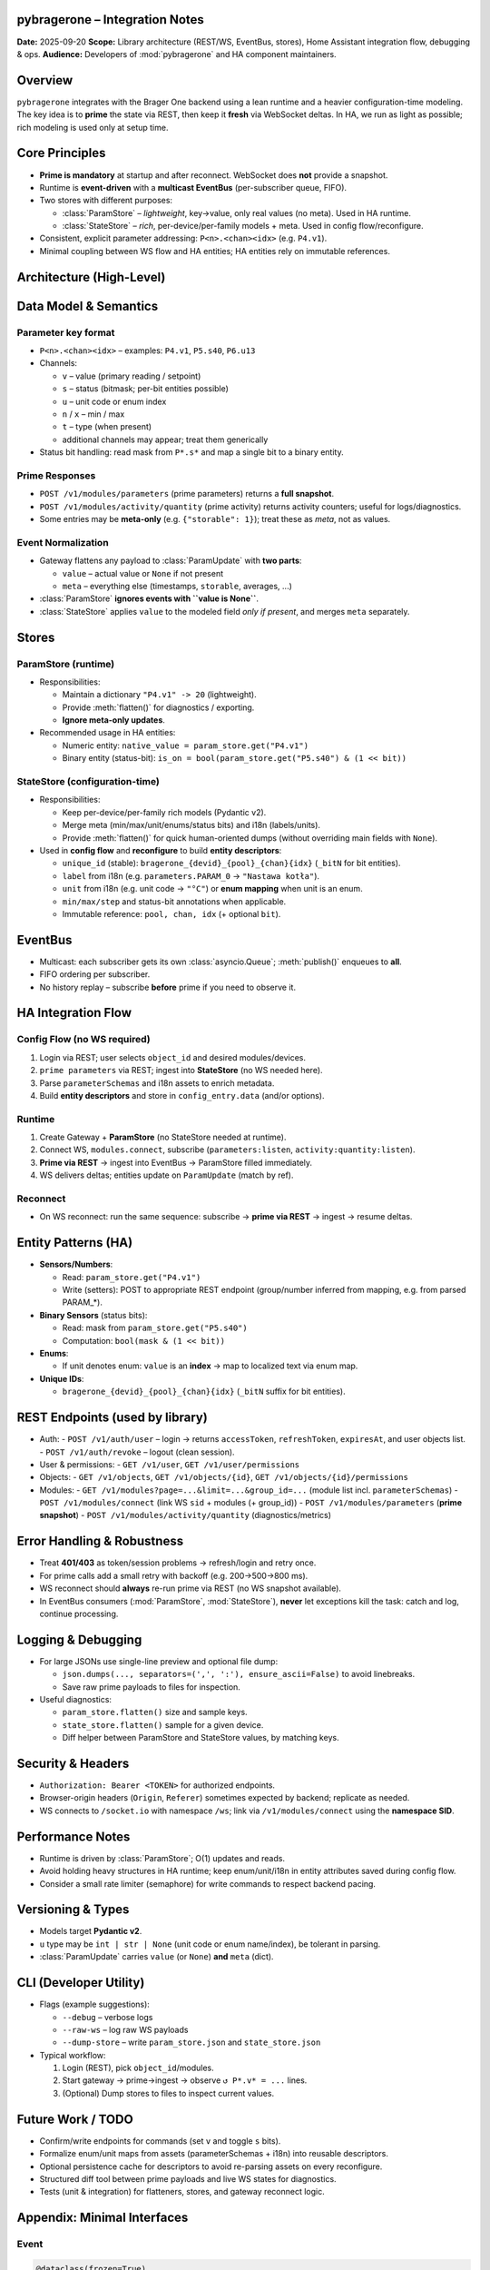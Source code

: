 pybragerone – Integration Notes
===============================

**Date:** 2025-09-20
**Scope:** Library architecture (REST/WS, EventBus, stores), Home Assistant integration flow, debugging & ops.
**Audience:** Developers of :mod:`pybragerone` and HA component maintainers.

.. contents:: Table of Contents
   :local:
   :depth: 2

Overview
========

``pybragerone`` integrates with the Brager One backend using a lean runtime and a heavier
configuration-time modeling. The key idea is to **prime** the state via REST, then keep it **fresh**
via WebSocket deltas. In HA, we run as light as possible; rich modeling is used only at setup time.

Core Principles
===============

- **Prime is mandatory** at startup and after reconnect. WebSocket does **not** provide a snapshot.
- Runtime is **event-driven** with a **multicast EventBus** (per-subscriber queue, FIFO).
- Two stores with different purposes:

  - :class:`ParamStore` – *lightweight*, key→value, only real values (no meta). Used in HA runtime.
  - :class:`StateStore` – *rich*, per-device/per-family models + meta. Used in config flow/reconfigure.

- Consistent, explicit parameter addressing: ``P<n>.<chan><idx>`` (e.g. ``P4.v1``).
- Minimal coupling between WS flow and HA entities; HA entities rely on immutable references.

Architecture (High-Level)
=========================

.. mermaid::

   graph TB
       subgraph "External Services"
           Backend["🌐 Brager One backend<br/>(io.brager.pl)"]
       end

       subgraph "pybragerone Core"
           API["📡 Brager API<br/>(aiohttp)"]
           Gateway["🚪 Gateway"]
           Bus["📢 EventBus<br/>(multicast; per-subscriber queues)"]
       end

       subgraph "Data Stores"
           ParamStore["💾 ParamStore<br/>(runtime)<br/>key→value"]
           StateStore["🏗️ StateStore<br/>(rich model/meta)"]
       end

       subgraph "Consumers"
           HA["🏠 Home Assistant Entities<br/>(binary_sensor, number, ...)"]
           Printer["🖨️ Printer<br/>(optional debug/CLI)"]
       end

       %% Main data flow
       API <-->|"REST<br/>prime parameters"| Backend
       API -->|"WS (socket.io)<br/>subscribe"| Gateway
       Backend -->|"WS change events"| Gateway
       Gateway -->|"publish()"| Bus

       %% Store connections
       Bus --> ParamStore
       Bus --> StateStore
       Bus --> Printer

       %% HA integration
       ParamStore --> HA
       StateStore -.->|"descriptors built<br/>(config/reconfigure only)"| HA

       %% Styling
       classDef external fill:#e1f5fe
       classDef core fill:#f3e5f5
       classDef store fill:#e8f5e8
       classDef consumer fill:#fff3e0

       class Backend external
       class API,Gateway,Bus core
       class ParamStore,StateStore store
       class HA,Printer consumer

Data Model & Semantics
======================

Parameter key format
--------------------

- ``P<n>.<chan><idx>`` – examples: ``P4.v1``, ``P5.s40``, ``P6.u13``
- Channels:

  - ``v`` – value (primary reading / setpoint)
  - ``s`` – status (bitmask; per-bit entities possible)
  - ``u`` – unit code or enum index
  - ``n`` / ``x`` – min / max
  - ``t`` – type (when present)
  - additional channels may appear; treat them generically

- Status bit handling: read mask from ``P*.s*`` and map a single bit to a binary entity.

Prime Responses
---------------

- ``POST /v1/modules/parameters`` (prime parameters) returns a **full snapshot**.
- ``POST /v1/modules/activity/quantity`` (prime activity) returns activity counters; useful for logs/diagnostics.
- Some entries may be **meta-only** (e.g. ``{"storable": 1}``); treat these as *meta*, not as values.

Event Normalization
-------------------

- Gateway flattens any payload to :class:`ParamUpdate` with **two parts**:

  - ``value`` – actual value or ``None`` if not present
  - ``meta`` – everything else (timestamps, ``storable``, averages, ...)

- :class:`ParamStore` **ignores events with ``value is None``**.
- :class:`StateStore` applies ``value`` to the modeled field *only if present*, and merges ``meta`` separately.

Stores
======

ParamStore (runtime)
--------------------

- Responsibilities:

  - Maintain a dictionary ``"P4.v1" -> 20`` (lightweight).
  - Provide :meth:`flatten()` for diagnostics / exporting.
  - **Ignore meta-only updates**.

- Recommended usage in HA entities:

  - Numeric entity: ``native_value = param_store.get("P4.v1")``
  - Binary entity (status-bit): ``is_on = bool(param_store.get("P5.s40") & (1 << bit))``

StateStore (configuration-time)
-------------------------------

- Responsibilities:

  - Keep per-device/per-family rich models (Pydantic v2).
  - Merge meta (min/max/unit/enums/status bits) and i18n (labels/units).
  - Provide :meth:`flatten()` for quick human-oriented dumps (without overriding main fields with ``None``).

- Used in **config flow** and **reconfigure** to build **entity descriptors**:

  - ``unique_id`` (stable): ``bragerone_{devid}_{pool}_{chan}{idx}`` (``_bitN`` for bit entities).
  - ``label`` from i18n (e.g. ``parameters.PARAM_0`` → ``"Nastawa kotła"``).
  - ``unit`` from i18n (e.g. unit code → ``"°C"``) or **enum mapping** when unit is an enum.
  - ``min/max/step`` and status-bit annotations when applicable.
  - Immutable reference: ``pool, chan, idx`` (+ optional ``bit``).

EventBus
========

- Multicast: each subscriber gets its own :class:`asyncio.Queue`; :meth:`publish()` enqueues to **all**.
- FIFO ordering per subscriber.
- No history replay – subscribe **before** prime if you need to observe it.

HA Integration Flow
===================

Config Flow (no WS required)
----------------------------

1. Login via REST; user selects ``object_id`` and desired modules/devices.
2. ``prime parameters`` via REST; ingest into **StateStore** (no WS needed here).
3. Parse ``parameterSchemas`` and i18n assets to enrich metadata.
4. Build **entity descriptors** and store in ``config_entry.data`` (and/or options).

Runtime
-------

1. Create Gateway + **ParamStore** (no StateStore needed at runtime).
2. Connect WS, ``modules.connect``, subscribe (``parameters:listen``, ``activity:quantity:listen``).
3. **Prime via REST** → ingest into EventBus → ParamStore filled immediately.
4. WS delivers deltas; entities update on ``ParamUpdate`` (match by ref).

Reconnect
---------

- On WS reconnect: run the same sequence: subscribe → **prime via REST** → ingest → resume deltas.

Entity Patterns (HA)
====================

- **Sensors/Numbers**:

  - Read: ``param_store.get("P4.v1")``
  - Write (setters): POST to appropriate REST endpoint (group/number inferred from mapping, e.g. from parsed PARAM_*).

- **Binary Sensors** (status bits):

  - Read: mask from ``param_store.get("P5.s40")``
  - Computation: ``bool(mask & (1 << bit))``

- **Enums**:

  - If unit denotes enum: ``value`` is an **index** → map to localized text via enum map.

- **Unique IDs**:

  - ``bragerone_{devid}_{pool}_{chan}{idx}`` (``_bitN`` suffix for bit entities).

REST Endpoints (used by library)
================================

- Auth:
  - ``POST /v1/auth/user`` – login → returns ``accessToken``, ``refreshToken``, ``expiresAt``, and user objects list.
  - ``POST /v1/auth/revoke`` – logout (clean session).
- User & permissions:
  - ``GET /v1/user``, ``GET /v1/user/permissions``
- Objects:
  - ``GET /v1/objects``, ``GET /v1/objects/{id}``, ``GET /v1/objects/{id}/permissions``
- Modules:
  - ``GET /v1/modules?page=...&limit=...&group_id=...`` (module list incl. ``parameterSchemas``)
  - ``POST /v1/modules/connect`` (link WS ``sid`` + modules (+ group_id))
  - ``POST /v1/modules/parameters`` (**prime snapshot**)
  - ``POST /v1/modules/activity/quantity`` (diagnostics/metrics)

Error Handling & Robustness
===========================

- Treat **401/403** as token/session problems → refresh/login and retry once.
- For prime calls add a small retry with backoff (e.g. 200→500→800 ms).
- WS reconnect should **always** re-run prime via REST (no WS snapshot available).
- In EventBus consumers (:mod:`ParamStore`, :mod:`StateStore`), **never** let exceptions kill the task:
  catch and log, continue processing.

Logging & Debugging
===================

- For large JSONs use single-line preview and optional file dump:

  - ``json.dumps(..., separators=(',', ':'), ensure_ascii=False)`` to avoid linebreaks.
  - Save raw prime payloads to files for inspection.

- Useful diagnostics:

  - ``param_store.flatten()`` size and sample keys.
  - ``state_store.flatten()`` sample for a given device.
  - Diff helper between ParamStore and StateStore values, by matching keys.

Security & Headers
==================

- ``Authorization: Bearer <TOKEN>`` for authorized endpoints.
- Browser-origin headers (``Origin``, ``Referer``) sometimes expected by backend; replicate as needed.
- WS connects to ``/socket.io`` with namespace ``/ws``; link via ``/v1/modules/connect`` using the **namespace SID**.

Performance Notes
=================

- Runtime is driven by :class:`ParamStore`; O(1) updates and reads.
- Avoid holding heavy structures in HA runtime; keep enum/unit/i18n in entity attributes saved during config flow.
- Consider a small rate limiter (semaphore) for write commands to respect backend pacing.

Versioning & Types
==================

- Models target **Pydantic v2**.
- ``u`` type may be ``int | str | None`` (unit code or enum name/index), be tolerant in parsing.
- :class:`ParamUpdate` carries ``value`` (or ``None``) **and** ``meta`` (dict).

CLI (Developer Utility)
=======================

- Flags (example suggestions):

  - ``--debug`` – verbose logs
  - ``--raw-ws`` – log raw WS payloads
  - ``--dump-store`` – write ``param_store.json`` and ``state_store.json``

- Typical workflow:

  1. Login (REST), pick ``object_id``/modules.
  2. Start gateway → prime→ingest → observe ``↺ P*.v* = ...`` lines.
  3. (Optional) Dump stores to files to inspect current values.

Future Work / TODO
==================

- Confirm/write endpoints for commands (set ``v`` and toggle ``s`` bits).
- Formalize enum/unit maps from assets (parameterSchemas + i18n) into reusable descriptors.
- Optional persistence cache for descriptors to avoid re-parsing assets on every reconfigure.
- Structured diff tool between prime payloads and live WS states for diagnostics.
- Tests (unit & integration) for flatteners, stores, and gateway reconnect logic.

Appendix: Minimal Interfaces
============================

Event
-----

.. code-block:: python

   @dataclass(frozen=True)
   class ParamUpdate:
       devid: str
       pool: str    # "P4"
       chan: str    # "v" / "s" / "u" / ...
       idx: int     # 1
       value: Any | None
       meta: dict[str, Any] = field(default_factory=dict)
       ts: float = field(default_factory=time.time)
       seq: int = 0

ParamStore
----------

.. code-block:: python

   class ParamStore:
       async def run(self, bus: EventBus) -> None: ...
       def get(self, key: str, default: Any = None) -> Any: ...
       def flatten(self) -> dict[str, Any]: ...

StateStore
----------

.. code-block:: python

   class StateStore:
       async def run(self, bus: EventBus) -> None: ...
       def get_family(self, devid: str, pool: str, idx: int) -> ParamFamilyModel | None: ...
       def flatten(self) -> dict[str, Any]: ...  # safe: does not overwrite v/u/s with None from channels

Gateway
-------

.. code-block:: python

   class BragerGateway:
       bus: EventBus
       modules: list[str]
       object_id: int
       async def start(self) -> None: ...
       async def stop(self) -> None: ...
       async def ingest_prime_parameters(self, data: dict) -> None: ...
       def flatten_parameters(self, payload: dict) -> list[ParamUpdate]: ...

HA Entity Descriptor (example)
------------------------------

.. code-block:: json

   {
     "key": "P4.v1",
     "pool": "P4",
     "chan": "v",
     "idx": 1,
     "bit": null,
     "label": "Nastawa kotła",
     "unit": "°C",
     "enum": null,
     "min": 10,
     "max": 80,
     "step": 0.5,
     "devid": "FTTCTBSLCE"
   }

.. note::
   Updated on 2025-09-21 21:44 UTC

Parsers & Glue: Integration
===========================

This update documents the **parsers package**, the **glue layer** (menu+mappings+i18n),
and the **Home Assistant blueprint generator**.

Contents
--------
- Parsers overview
- Glue layer (build_module_model)
- HA glue (build_ha_blueprint)
- CLI usage
- Runtime flow with ParamStore/StateStore
- Units normalization and HA attributes

Parsers (``pybragerconnect.parsers``)
-------------------------------------

- ``i18n.py``
  Parses any minified JS asset with ``export default {{...}}`` or ``export {{x as default}}``.
  Returns ``dict[str, str]``. Works for *parameters*, *units*, and other i18n files.

- ``mappings.py``
  Parses parameter descriptor bundles (your ``parametry/*.js``). Produces ``ParamDescriptor``
  with references to ``P{{pool}}.{{chan}}{{idx}}`` plus optional bit for ``s`` (status).

- ``module_menu.py``
  Parses ``module.menu-*.js`` into a hierarchical ``MenuTree``. Extracts parameters and
  their operations (READ/WRITE/STATUS) with required permissions (``permissionModule: A.X``).
  Tolerant to minification. Reconstructs sections (``label``/``title``/``name`` and ``t("...")``).

Glue layer
----------

- Function: ``build_module_model(module_code, menu_js, mapping_js_list, i18n_parameters_js, i18n_units_js)``
- Output structure::

    {{
      "module": "<code>",
      "params": {{
        "<KEY>": {{
          "label": "...",                     # i18n label
          "operations": ["READ","WRITE","STATUS"],
          "descriptor": {{ ... ParamDescriptor ... }},
          "unit_labels": ["°C", ...]          # normalized symbols
        }}
      }},
      "sections": {{ ... MenuTree as JSON ... }}
    }}

- Purpose: single source for config flows (full metadata) and for mapping to HA entities.

Home Assistant glue
-------------------

- Function: ``build_ha_blueprint(module_model)``
- Produces a dict with entity groups: ``sensor``, ``number``, ``select``, ``switch``, ``binary_sensor``.
- Encodes references in attributes:
  - ``brager_value_ref: {{group, use:"v", number}}``
  - ``brager_unit_ref:  {{group, use:"u", number}}``
  - ``brager_status_ref:{{group, use:"s", number, bit}}`` (for each status bit)
- Classification:
  - ``WRITE`` + enum(2) → **switch**
  - ``WRITE`` + enum(>2) → **select**
  - ``WRITE`` + no enum → **number** (editable; step used if present; min/max left for runtime)
  - READ-only + value → **sensor**
  - any ``s`` bit → **binary_sensor**

CLI tools
---------

The package includes three CLIs (see ``pyproject-snippet.toml``):

- ``pybragerconnect-parsers`` – debug single parsers.
- ``pybragerconnect-glue`` – menu + mappings + i18n → unified module JSON.
- ``pybragerconnect-ha`` – unified module JSON → HA blueprint entities.

Examples::

  pybragerconnect-parsers --i18n i18n/parameters-pl.js
  pybragerconnect-parsers --bundle parametry/PARAM_0.js
  pybragerconnect-parsers --menu module.menu-FTTCTBSLCE.js --module-code FTTCTBSLCE

  pybragerconnect-glue --module-code FTTCTBSLCE \
      --menu module.menu-FTTCTBSLCE.js \
      --mappings parametry/PARAM_0.js parametry/PARAM_4.js \
      --i18n-parameters i18n/parameters-pl.js \
      --i18n-units i18n/units-pl.js \
      --out module_model.json

  pybragerconnect-ha --module-code FTTCTBSLCE \
      --menu module.menu-FTTCTBSLCE.js \
      --mappings parametry/PARAM_0.js parametry/PARAM_4.js \
      --i18n-parameters i18n/parameters-pl.js \
      --i18n-units i18n/units-pl.js \
      --out ha_blueprint.json

Runtime flow
------------

- Config Flow (heavy): use ``build_module_model`` (sections + labels + units + enum) and
  ``build_ha_blueprint`` to create entities and persist their *brager_* references.
- Runtime (light): update states via ``ParamStore`` (key→value) and WS changes.
  ``StateStore`` can be skipped at runtime to keep it lightweight.

Units normalization
-------------------

- ``normalize_unit`` maps common symbols (``°C``, ``%``, ``kWh``, ``W``…) to HA-friendly strings.
- If deeper integration is needed, map them to ``homeassistant.const`` in the HA integration layer.

